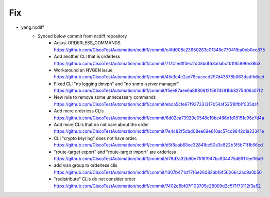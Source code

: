 --------------------------------------------------------------------------------
                                Fix
--------------------------------------------------------------------------------
* yang.ncdiff
    * Synced below commit from ncdiff repository
        * Adjust ORDERLESS_COMMANDS https://github.com/CiscoTestAutomation/ncdiff/commit/c4fd008c23650263c0f348e77041fba0eb0ec875
        * Add another CLI that is orderless https://github.com/CiscoTestAutomation/ncdiff/commit/71741edff0ec2d08bdf63a0abcfb1f85896e38b3
        * Workaround an NVGEN issue https://github.com/CiscoTestAutomation/ncdiff/commit/45e1c4e2ad78caceed297d43578b063dadfb6ecf
        * Fixed CLI "no logging dmvpn" and "no snmp-server manager" https://github.com/CiscoTestAutomation/ncdiff/commit/f5ee87aee6a8880612f597d391bb8275406a07f2
        * New rule to remove some unnecessary commands https://github.com/CiscoTestAutomation/ncdiff/commit/ebca5cfe67f937331317b54af52510fb1f035daf
        * Add more orderless CLIs https://github.com/CiscoTestAutomation/ncdiff/commit/6d02ca73929c0548c19be486d1d18151c96c7d4a
        * Add more CLIs that do not care about the order https://github.com/CiscoTestAutomation/ncdiff/commit/7e4c82f5dbd08ee69e610ac57cc9842c1a23341e
        * CLI "crypto keyring" does not have order. https://github.com/CiscoTestAutomation/ncdiff/commit/d5f8aab68ee32841be50a3e822b3f5b71f1b56cd
        * "route-target export" and "route-target import" are orderless https://github.com/CiscoTestAutomation/ncdiff/commit/d76d7a32b60e7516f947bc834475d6917eeff6a9
        * add vlan group to orderless clis https://github.com/CiscoTestAutomation/ncdiff/commit/1307b471cf17f6e28082ab18f56266c2ac9a0b56
        * "redistribute" CLIs do not consider order https://github.com/CiscoTestAutomation/ncdiff/commit/7402e8bf07f103705e28009d2c571f73112f3a52
